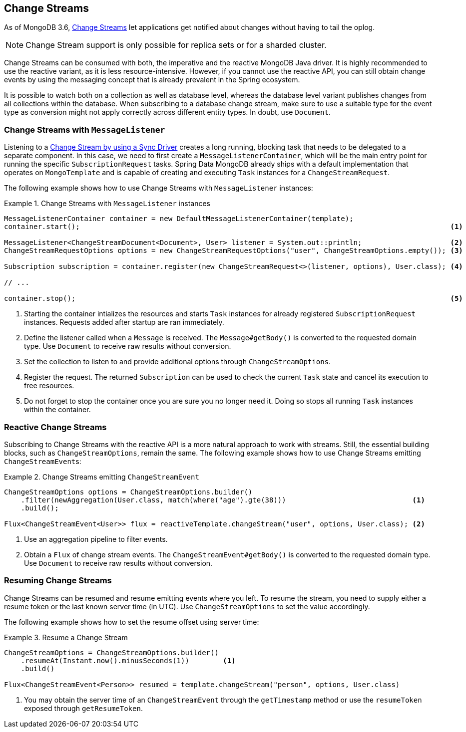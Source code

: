[[change-streams]]
== Change Streams

As of MongoDB 3.6, https://docs.mongodb.com/manual/changeStreams/[Change Streams] let applications get notified about changes without having to tail the oplog.

NOTE: Change Stream support is only possible for replica sets or for a sharded cluster.

Change Streams can be consumed with both, the imperative and the reactive MongoDB Java driver. It is highly recommended to use the reactive variant, as it is less resource-intensive. However, if you cannot use the reactive API, you can still obtain change events by using the messaging concept that is already prevalent in the Spring ecosystem.

It is possible to watch both on a collection as well as database level, whereas the database level variant publishes
changes from all collections within the database. When subscribing to a database change stream, make sure to use a
 suitable type for the event type as conversion might not apply correctly across different entity types.
In doubt, use `Document`.

=== Change Streams with `MessageListener`

Listening to a https://docs.mongodb.com/manual/tutorial/change-streams-example/[Change Stream by using a Sync Driver] creates a long running, blocking task that needs to be delegated to a separate component.
In this case, we need to first create a `MessageListenerContainer`, which will be the main entry point for running the specific `SubscriptionRequest` tasks.
Spring Data MongoDB already ships with a default implementation that operates on `MongoTemplate` and is capable of creating and executing `Task` instances for a `ChangeStreamRequest`.

The following example shows how to use Change Streams with `MessageListener` instances:

.Change Streams with `MessageListener` instances
====
[source,java]
----
MessageListenerContainer container = new DefaultMessageListenerContainer(template);
container.start();                                                                                        <1>

MessageListener<ChangeStreamDocument<Document>, User> listener = System.out::println;                     <2>
ChangeStreamRequestOptions options = new ChangeStreamRequestOptions("user", ChangeStreamOptions.empty()); <3>

Subscription subscription = container.register(new ChangeStreamRequest<>(listener, options), User.class); <4>

// ...

container.stop();                                                                                         <5>
----
<1> Starting the container intializes the resources and starts `Task` instances for already registered `SubscriptionRequest` instances. Requests added after startup are ran immediately.
<2> Define the listener called when a `Message` is received. The `Message#getBody()` is converted to the requested domain type. Use `Document` to receive raw results without conversion.
<3> Set the collection to listen to and provide additional options through `ChangeStreamOptions`.
<4> Register the request. The returned `Subscription` can be used to check the current `Task` state and cancel its execution to free resources.
<5> Do not forget to stop the container once you are sure you no longer need it. Doing so stops all running `Task` instances within the container.
====

=== Reactive Change Streams

Subscribing to Change Streams with the reactive API is a more natural approach to work with streams. Still, the essential building blocks, such as `ChangeStreamOptions`, remain the same. The following example shows how to use Change Streams emitting ``ChangeStreamEvent``s:

.Change Streams emitting `ChangeStreamEvent`
====
[source,java]
----
ChangeStreamOptions options = ChangeStreamOptions.builder()
    .filter(newAggregation(User.class, match(where("age").gte(38)))                              <1>
    .build();

Flux<ChangeStreamEvent<User>> flux = reactiveTemplate.changeStream("user", options, User.class); <2>
----
<1> Use an aggregation pipeline to filter events.
<2> Obtain a `Flux` of change stream events. The `ChangeStreamEvent#getBody()` is converted to the requested domain type. Use `Document` to receive raw results without conversion.
====

=== Resuming Change Streams

Change Streams can be resumed and resume emitting events where you left. To resume the stream, you need to supply either a resume
token or the last known server time (in UTC). Use `ChangeStreamOptions` to set the value accordingly.

The following example shows how to set the resume offset using server time:

.Resume a Change Stream
====
[source,java]
----
ChangeStreamOptions = ChangeStreamOptions.builder()
    .resumeAt(Instant.now().minusSeconds(1))        <1>
    .build()

Flux<ChangeStreamEvent<Person>> resumed = template.changeStream("person", options, User.class)
----
<1> You may obtain the server time of an `ChangeStreamEvent` through the `getTimestamp` method or use the `resumeToken`
exposed through `getResumeToken`.
====
